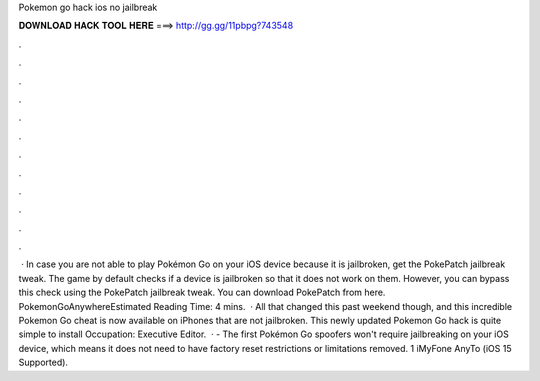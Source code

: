 Pokemon go hack ios no jailbreak

𝐃𝐎𝐖𝐍𝐋𝐎𝐀𝐃 𝐇𝐀𝐂𝐊 𝐓𝐎𝐎𝐋 𝐇𝐄𝐑𝐄 ===> http://gg.gg/11pbpg?743548

.

.

.

.

.

.

.

.

.

.

.

.

 · In case you are not able to play Pokémon Go on your iOS device because it is jailbroken, get the PokePatch jailbreak tweak. The game by default checks if a device is jailbroken so that it does not work on them. However, you can bypass this check using the PokePatch jailbreak tweak. You can download PokePatch from here. PokemonGoAnywhereEstimated Reading Time: 4 mins.  · All that changed this past weekend though, and this incredible Pokemon Go cheat is now available on iPhones that are not jailbroken. This newly updated Pokemon Go hack is quite simple to install Occupation: Executive Editor.  · - The first Pokémon Go spoofers won't require jailbreaking on your iOS device, which means it does not need to have factory reset restrictions or limitations removed. 1 iMyFone AnyTo (iOS 15 Supported).